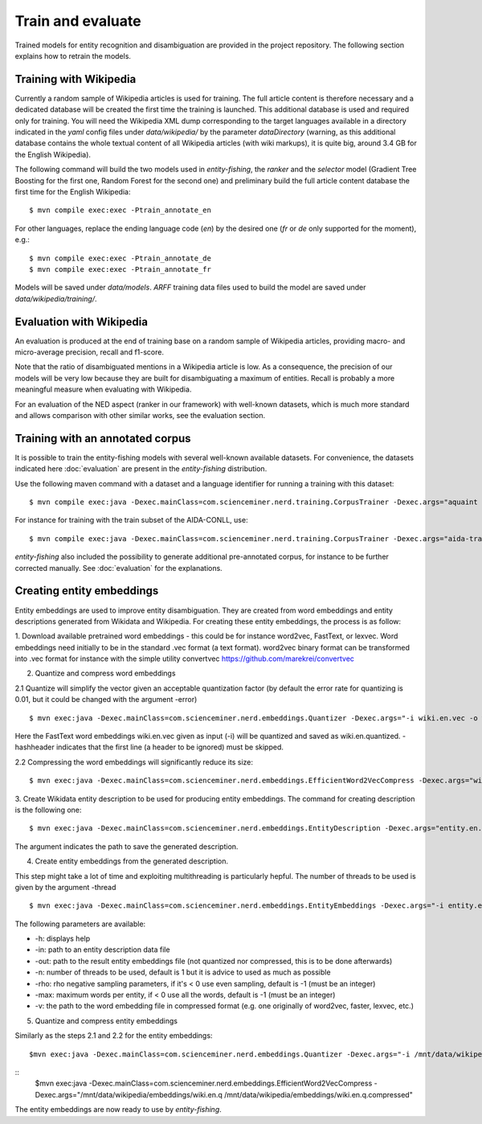 .. topic:: Train and evaluate

Train and evaluate
==================

Trained models for entity recognition and disambiguation are provided in the project repository. The following section explains how to retrain the models. 

Training with Wikipedia
***********************

Currently a random sample of Wikipedia articles is used for training. The full article content is therefore necessary and a dedicated database will be created the first time the training is launched. This additional database is used and required only for training. You will need the Wikipedia XML dump corresponding to the target languages available in a directory indicated in the `yaml` config files under `data/wikipedia/` by the parameter `dataDirectory` (warning, as this additional database contains the whole textual content of all Wikipedia articles (with wiki markups), it is quite big, around 3.4 GB for the English Wikipedia). 

The following command will build the two models used in *entity-fishing*, the `ranker` and the `selector` model (Gradient Tree Boosting for the first one, Random Forest for the second one) and preliminary build the full article content database the first time for the English Wikipedia:
::
	$ mvn compile exec:exec -Ptrain_annotate_en


For other languages, replace the ending language code (`en`) by the desired one (`fr` or `de` only supported for the moment), e.g.:
::
	$ mvn compile exec:exec -Ptrain_annotate_de
	$ mvn compile exec:exec -Ptrain_annotate_fr


Models will be saved under `data/models`. `ARFF` training data files used to build the model are saved under `data/wikipedia/training/`.

Evaluation with Wikipedia
*************************

An evaluation is produced at the end of training base on a random sample of Wikipedia articles, providing macro- and micro-average precision, recall and f1-score. 

Note that the ratio of disambiguated mentions in a Wikipedia article is low. As a consequence, the precision of our models will be very low because they are built for disambiguating a maximum of entities. Recall is probably a more meaningful measure when evaluating with Wikipedia.

For an evaluation of the NED aspect (ranker in our framework) with well-known datasets, which is much more standard and allows comparison with other similar works, see the evaluation section.

Training with an annotated corpus
*********************************

It is possible to train the entity-fishing models with several well-known available datasets. For convenience, the datasets indicated here :doc:`evaluation` are present in the *entity-fishing* distribution.

Use the following maven command with a dataset and a language identifier for running a training with this dataset:
::
	$ mvn compile exec:java -Dexec.mainClass=com.scienceminer.nerd.training.CorpusTrainer -Dexec.args="aquaint en"

For instance for training with the train subset of the AIDA-CONLL, use: 
::
	$ mvn compile exec:java -Dexec.mainClass=com.scienceminer.nerd.training.CorpusTrainer -Dexec.args="aida-train en"

*entity-fishing* also included the possibility to generate additional pre-annotated corpus, for instance to be further corrected manually. See :doc:`evaluation` for the explanations.

Creating entity embeddings
**************************

Entity embeddings are used to improve entity disambiguation. They are created from word embeddings and entity descriptions generated from Wikidata and Wikipedia. For creating these entity embeddings, the process is as follow: 

1. Download available pretrained word embeddings - this could be for instance word2vec, FastText, or lexvec.
Word embeddings need initially to be in the standard .vec format (a text format). word2vec binary format can be transformed into .vec format for instance with the simple utility convertvec https://github.com/marekrei/convertvec


2. Quantize and compress word embeddings

2.1 Quantize will simplify the vector given an acceptable quantization factor (by default the error rate for quantizing is 0.01, but it could be changed with the argument -error)
::
	$ mvn exec:java -Dexec.mainClass=com.scienceminer.nerd.embeddings.Quantizer -Dexec.args="-i wiki.en.vec -o wiki.en.quantized -hashheader"

Here the FastText word embeddings wiki.en.vec given as input (-i) will be quantized and saved as wiki.en.quantized. -hashheader indicates that the first line (a header to be ignored) must be skipped.

2.2 Compressing the word embeddings will significantly reduce its size:
::
	$ mvn exec:java -Dexec.mainClass=com.scienceminer.nerd.embeddings.EfficientWord2VecCompress -Dexec.args="wiki.en.quantized wiki.en.quantized.compressed"


3. Create Wikidata entity description to be used for producing entity embeddings. The command for creating description is the following one:
::
	$ mvn exec:java -Dexec.mainClass=com.scienceminer.nerd.embeddings.EntityDescription -Dexec.args="entity.en.description en"

The argument indicates the path to save the generated description. 


4. Create entity embeddings from the generated description. 

This step might take a lot of time and exploiting multithreading is particularly hepful. The number of threads to be used is given by the argument -thread
::
	$ mvn exec:java -Dexec.mainClass=com.scienceminer.nerd.embeddings.EntityEmbeddings -Dexec.args="-i entity.en.description -v wiki.en.quantized.compressed -o entity.en.embeddings -n 10"

The following parameters are available:

* -h: displays help
* -in: path to an entity description data file
* -out: path to the result entity embeddings file (not quantized nor compressed, this is to be done afterwards)
* -n: number of threads to be used, default is 1 but it is advice to used as much as possible
* -rho: rho negative sampling parameters, if it's < 0 use even sampling, default is -1 (must be an integer)
* -max: maximum words per entity, if < 0 use all the words, default is -1 (must be an integer)
* -v: the path to the word embedding file in compressed format (e.g. one originally of word2vec, faster, lexvec, etc.)

5. Quantize and compress entity embeddings

Similarly as the steps 2.1 and 2.2 for the entity embeddings: 
::
	$mvn exec:java -Dexec.mainClass=com.scienceminer.nerd.embeddings.Quantizer -Dexec.args="-i /mnt/data/wikipedia/embeddings/wiki.en.vec -o /mnt/data/wikipedia/embeddings/wiki.en.quantized -hashheader"

::
	$mvn exec:java -Dexec.mainClass=com.scienceminer.nerd.embeddings.EfficientWord2VecCompress -Dexec.args="/mnt/data/wikipedia/embeddings/wiki.en.q /mnt/data/wikipedia/embeddings/wiki.en.q.compressed"

The entity embeddings are now ready to use by *entity-fishing*.
